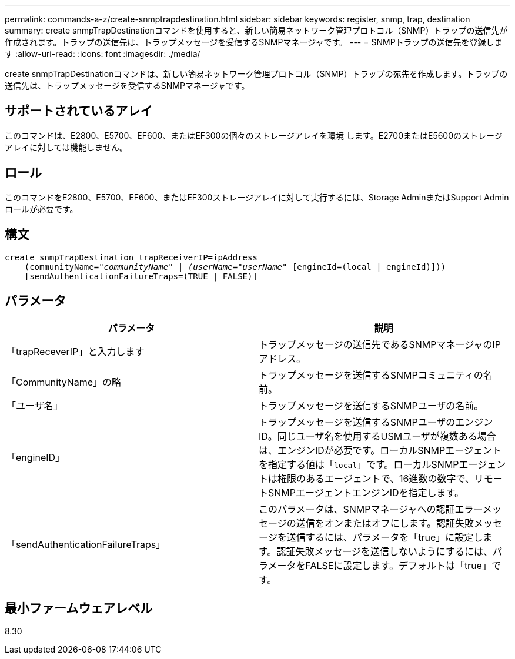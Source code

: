 ---
permalink: commands-a-z/create-snmptrapdestination.html 
sidebar: sidebar 
keywords: register, snmp, trap, destination 
summary: create snmpTrapDestinationコマンドを使用すると、新しい簡易ネットワーク管理プロトコル（SNMP）トラップの送信先が作成されます。トラップの送信先は、トラップメッセージを受信するSNMPマネージャです。 
---
= SNMPトラップの送信先を登録します
:allow-uri-read: 
:icons: font
:imagesdir: ./media/


[role="lead"]
create snmpTrapDestinationコマンドは、新しい簡易ネットワーク管理プロトコル（SNMP）トラップの宛先を作成します。トラップの送信先は、トラップメッセージを受信するSNMPマネージャです。



== サポートされているアレイ

このコマンドは、E2800、E5700、EF600、またはEF300の個々のストレージアレイを環境 します。E2700またはE5600のストレージアレイに対しては機能しません。



== ロール

このコマンドをE2800、E5700、EF600、またはEF300ストレージアレイに対して実行するには、Storage AdminまたはSupport Adminロールが必要です。



== 構文

[listing, subs="+macros"]
----
create snmpTrapDestination trapReceiverIP=ipAddress
    (communityName=pass:quotes[_"communityName" | (userName="userName"_] [engineId=(local | engineId)]))
    [sendAuthenticationFailureTraps=(TRUE | FALSE)]
----


== パラメータ

|===
| パラメータ | 説明 


 a| 
「trapReceverIP」と入力します
 a| 
トラップメッセージの送信先であるSNMPマネージャのIPアドレス。



 a| 
「CommunityName」の略
 a| 
トラップメッセージを送信するSNMPコミュニティの名前。



 a| 
「ユーザ名」
 a| 
トラップメッセージを送信するSNMPユーザの名前。



 a| 
「engineID」
 a| 
トラップメッセージを送信するSNMPユーザのエンジンID。同じユーザ名を使用するUSMユーザが複数ある場合は、エンジンIDが必要です。ローカルSNMPエージェントを指定する値は「[.code]`local`」です。ローカルSNMPエージェントは権限のあるエージェントで、16進数の数字で、リモートSNMPエージェントエンジンIDを指定します。



 a| 
「sendAuthenticationFailureTraps」
 a| 
このパラメータは、SNMPマネージャへの認証エラーメッセージの送信をオンまたはオフにします。認証失敗メッセージを送信するには、パラメータを「true」に設定します。認証失敗メッセージを送信しないようにするには、パラメータをFALSEに設定します。デフォルトは「true」です。

|===


== 最小ファームウェアレベル

8.30
